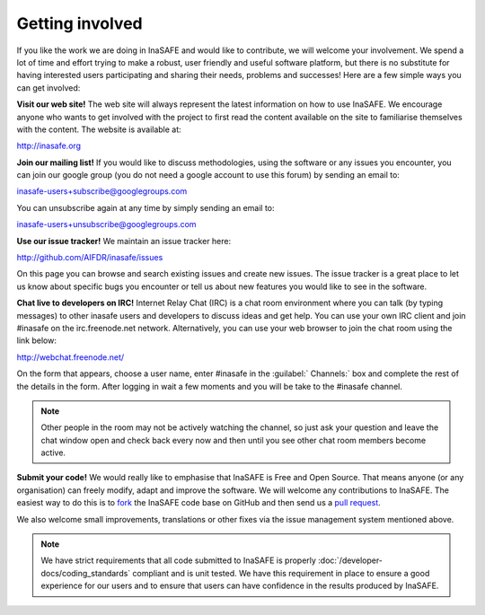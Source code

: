Getting involved
================

If you like the work we are doing in InaSAFE and would like to contribute,
we will welcome your involvement. We spend a lot of time and effort trying to
make a robust, user friendly and useful software platform, but there is
no substitute for having interested users participating and sharing their
needs, problems and successes! Here are a few simple ways you can get involved:

**Visit our web site!** The web site will always represent the latest
information on how to use InaSAFE. We encourage anyone who wants to get
involved with the project to first read the content available on the site to
familiarise themselves with the content. The website is available at:

http://inasafe.org


**Join our mailing list!** If you would like to discuss methodologies, using
the software or any issues you encounter, you can join our google group (you
do not need a google account to use this forum) by sending an email to:

inasafe-users+subscribe@googlegroups.com

You can unsubscribe again at any time by simply sending an email to:


inasafe-users+unsubscribe@googlegroups.com

**Use our issue tracker!** We maintain an issue tracker here:

http://github.com/AIFDR/inasafe/issues

On this page you can browse and search existing issues and create new issues.
The issue tracker is a great place to let us know about specific bugs you
encounter or tell us about new features you would like to see in the software.

**Chat live to developers on IRC!** Internet Relay Chat (IRC) is a chat room
environment where you can talk (by typing messages) to other inasafe users and
developers to discuss ideas and get help. You can use your own IRC client and
join #inasafe on the irc.freenode.net network. Alternatively, you can use your
web browser to join the chat room using the link below:

http://webchat.freenode.net/

On the form that appears, choose a user name, enter #inasafe in the :guilabel:`
Channels:` box and complete the rest of the details in the form. After logging
in wait a few moments and you will be take to the #inasafe channel.

.. note:: Other people in the room may not be actively watching the channel,
   so just ask your question and leave the chat window open and check back
   every now and then until you see other chat room members become active.

**Submit your code!** We would really like to emphasise that InaSAFE is Free
and Open Source. That means anyone (or any organisation) can freely modify,
adapt and improve the software. We will welcome any contributions to InaSAFE.
The easiest way to do this is to `fork <https://help.github.com/articles/fork-a-repo>`_
the InaSAFE code base on GitHub and then send us a
`pull request <https://help.github.com/articles/using-pull-requests>`_.

We also welcome small improvements, translations or other fixes via the issue
management system mentioned above.

.. note:: We have strict requirements that all code submitted to InaSAFE is
   properly :doc:`/developer-docs/coding_standards` compliant and is unit tested.
   We have this requirement in place to ensure a good experience for our users
   and to ensure that users can have confidence in the results produced by
   InaSAFE.
